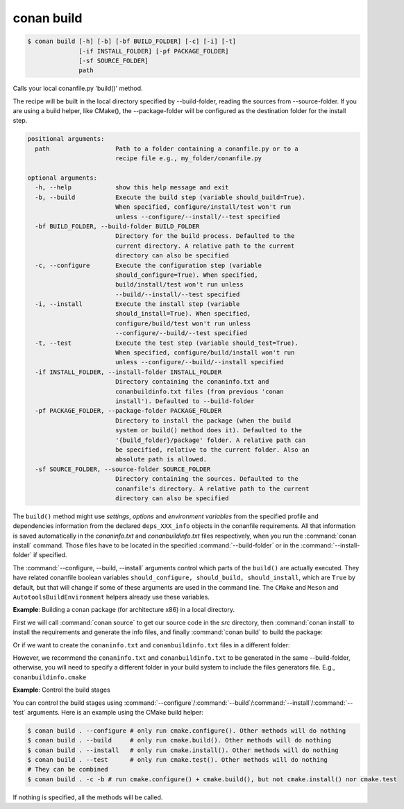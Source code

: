 
.. _conan_build:

conan build
===========

.. code-block:: bash

    $ conan build [-h] [-b] [-bf BUILD_FOLDER] [-c] [-i] [-t]
                  [-if INSTALL_FOLDER] [-pf PACKAGE_FOLDER]
                  [-sf SOURCE_FOLDER]
                  path

Calls your local conanfile.py 'build()' method.

The recipe will be built in the local directory specified by
--build-folder, reading the sources from --source-folder. If you are
using a build helper, like CMake(), the --package-folder will be
configured as the destination folder for the install step.

.. code-block:: text

    positional arguments:
      path                  Path to a folder containing a conanfile.py or to a
                            recipe file e.g., my_folder/conanfile.py

    optional arguments:
      -h, --help            show this help message and exit
      -b, --build           Execute the build step (variable should_build=True).
                            When specified, configure/install/test won't run
                            unless --configure/--install/--test specified
      -bf BUILD_FOLDER, --build-folder BUILD_FOLDER
                            Directory for the build process. Defaulted to the
                            current directory. A relative path to the current
                            directory can also be specified
      -c, --configure       Execute the configuration step (variable
                            should_configure=True). When specified,
                            build/install/test won't run unless
                            --build/--install/--test specified
      -i, --install         Execute the install step (variable
                            should_install=True). When specified,
                            configure/build/test won't run unless
                            --configure/--build/--test specified
      -t, --test            Execute the test step (variable should_test=True).
                            When specified, configure/build/install won't run
                            unless --configure/--build/--install specified
      -if INSTALL_FOLDER, --install-folder INSTALL_FOLDER
                            Directory containing the conaninfo.txt and
                            conanbuildinfo.txt files (from previous 'conan
                            install'). Defaulted to --build-folder
      -pf PACKAGE_FOLDER, --package-folder PACKAGE_FOLDER
                            Directory to install the package (when the build
                            system or build() method does it). Defaulted to the
                            '{build_folder}/package' folder. A relative path can
                            be specified, relative to the current folder. Also an
                            absolute path is allowed.
      -sf SOURCE_FOLDER, --source-folder SOURCE_FOLDER
                            Directory containing the sources. Defaulted to the
                            conanfile's directory. A relative path to the current
                            directory can also be specified


The ``build()`` method might use `settings`, `options` and `environment variables` from the specified profile and dependencies information
from the declared ``deps_XXX_info`` objects in the conanfile requirements. All that information is saved automatically in the
*conaninfo.txt* and *conanbuildinfo.txt* files respectively, when you run the :command:`conan install` command. Those files have to be located
in the specified :command:`--build-folder` or in the :command:`--install-folder` if specified.


The :command:`--configure, --build, --install` arguments control which parts of the ``build()`` are actually executed.
They have related conanfile boolean variables ``should_configure, should_build, should_install``, which are ``True``
by default, but that will change if some of these arguments are used in the command line. The ``CMake`` and
``Meson`` and ``AutotoolsBuildEnvironment`` helpers already use these variables.



**Example**: Building a conan package (for architecture x86) in a local directory.

.. code-block:: python
   :caption: conanfile.py

    from conans import ConanFile, CMake, tools

    class LibConan(ConanFile):
        ...

        def source(self):
            self.run("git clone https://github.com/conan-io/hello.git")

        def build(self):
            cmake = CMake(self)
            cmake.configure(source_folder="hello")
            cmake.build()

First we will call :command:`conan source` to get our source code in the *src* directory, then :command:`conan install` to install the requirements
and generate the info files, and finally :command:`conan build` to build the package:

.. code-block:: bash
   :emphasize-lines: 3

    $ conan source . --source-folder src
    $ conan install . --install-folder build_x86 -s arch=x86
    $ conan build . --build-folder build_x86 --source-folder src

Or if we want to create the ``conaninfo.txt`` and ``conanbuildinfo.txt`` files in a different folder:

.. code-block:: bash
   :emphasize-lines: 3

    $ conan source . --source-folder src
    $ conan install . --install-folder install_x86 -s arch=x86
    $ conan build . --build-folder build_x86 --install-folder install_x86 --source-folder src

However, we recommend the ``conaninfo.txt`` and ``conanbuildinfo.txt`` to be generated in the same
--build-folder, otherwise, you will need to specify a different folder in your build system to include
the files generators file. E.g., ``conanbuildinfo.cmake``


**Example**: Control the build stages

You can control the build stages using :command:`--configure`/:command:`--build`/:command:`--install`/:command:`--test` arguments. Here is
an example using the CMake build helper:

.. code-block:: bash

    $ conan build . --configure # only run cmake.configure(). Other methods will do nothing
    $ conan build . --build     # only run cmake.build(). Other methods will do nothing
    $ conan build . --install   # only run cmake.install(). Other methods will do nothing
    $ conan build . --test      # only run cmake.test(). Other methods will do nothing
    # They can be combined
    $ conan build . -c -b # run cmake.configure() + cmake.build(), but not cmake.install() nor cmake.test

If nothing is specified, all the methods will be called.

.. seealso::

    Read more about :ref:`attribute_build_stages`.
